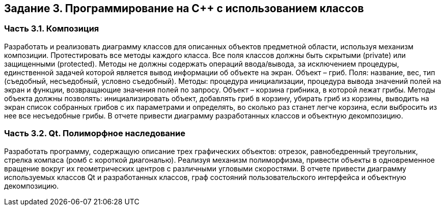 == Задание 3. Программирование на С++ с использованием классов
=== Часть 3.1. Композиция
Разработать и реализовать диаграмму классов для описанных объектов предметной области, используя механизм композиции. Протестировать все методы каждого класса. Все поля классов должны быть скрытыми (private) или защищенными (protected). Методы не должны содержать операций ввода/вывода, за исключением процедуры, единственной задачей которой является вывод информации об объекте на экран.
Объект – гриб. Поля: название, вес, тип (съедобный, несъедобный, условно съедобный). Методы: процедура инициализации, процедура вывода значений полей на экран и функции, возвращающие значения полей по запросу.
Объект – корзина грибника, в которой лежат грибы. Методы объекта должны позволять: инициализировать объект, добавлять гриб в корзину, убирать гриб из корзины, выводить на экран список собранных грибов с их параметрами и определять, во сколько раз станет легче корзина, если выбросить из нее все несъедобные грибы.
В отчете привести диаграмму разработанных классов и объектную декомпозицию.

=== Часть 3.2. Qt. Полиморфное наследование
Разработать программу, содержащую описание трех графических объектов:
отрезок, равнобедренный треугольник, стрелка компаса (ромб с короткой диагональю).
Реализуя механизм полиморфизма, привести объекты в одновременное вращение вокруг их геометрических центров с различными угловыми скоростями.
В отчете привести диаграмму используемых классов Qt и разработанных классов, граф состояний пользовательского интерфейса и объектную декомпозицию.
